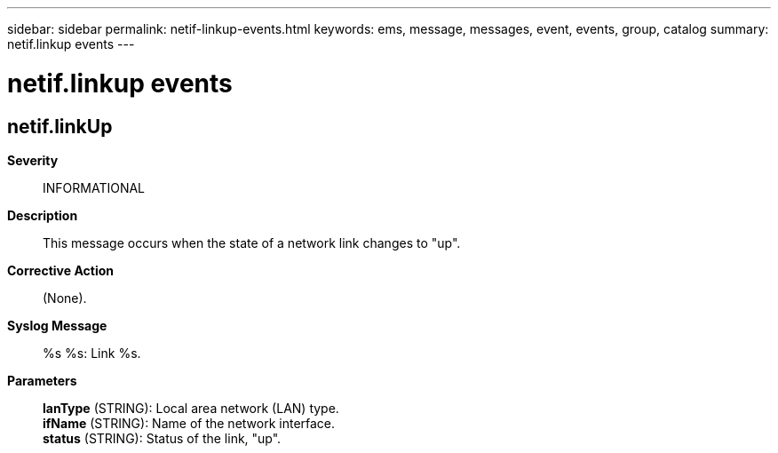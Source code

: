 ---
sidebar: sidebar
permalink: netif-linkup-events.html
keywords: ems, message, messages, event, events, group, catalog
summary: netif.linkup events
---

= netif.linkup events
:toclevels: 1
:hardbreaks:
:nofooter:
:icons: font
:linkattrs:
:imagesdir: ./media/

== netif.linkUp
*Severity*::
INFORMATIONAL
*Description*::
This message occurs when the state of a network link changes to "up".
*Corrective Action*::
(None).
*Syslog Message*::
%s %s: Link %s.
*Parameters*::
*lanType* (STRING): Local area network (LAN) type.
*ifName* (STRING): Name of the network interface.
*status* (STRING): Status of the link, "up".
